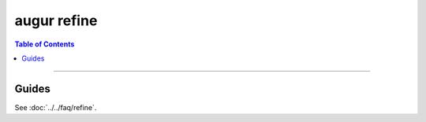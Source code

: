 ===========================
augur refine
===========================


.. contents:: Table of Contents
   :local:

----

.. argparse::
    :module: augur
    :func: make_parser
    :prog: augur
    :path: refine

Guides
======

See :doc:`../../faq/refine`.

